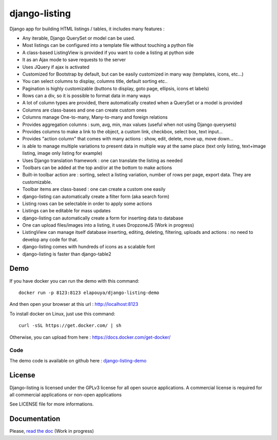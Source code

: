 ==============
django-listing
==============

Django app for building HTML listings / tables, it includes many features :

* Any iterable, Django QuerySet or model can be used.
* Most listings can be configured into a template file without touching a python file
* A class-based ListingView is provided if you want to code a listing at python side
* It as an Ajax mode to save requests to the server
* Uses JQuery if ajax is activated
* Customized for Bootstrap by default, but can be easily customized in many way (templates, icons, etc...)
* You can select columns to display, columns title, default sorting etc..
* Pagination is highly customizable (buttons to display, goto page, ellipsis, icons et labels)
* Rows can a div, so it is possible to format data in many ways
* A lot of column types are provided, there automatically created when a QuerySet or a model is provided
* Columns are class-bases and one can create custom ones
* Columns manage One-to-many, Many-to-many and foreign relations
* Provides aggregation columns : sum, avg, min, max values (useful when not using Django querysets)
* Provides columns to make a link to the object, a custom link, checkbox, select box, text input...
* Provides "action column" that comes with many actions : show, edit, delete, move up, move down...
* is able to manage multiple variations to present data in multiple way at the same place
  (text only listing, text+image listing, image only listing for example)
* Uses Django translation framework : one can translate the listing as needed
* Toolbars can be added at the top and/or at the bottom to make actions
* Built-in toolbar action are : sorting, select a listing variation, number of rows per page,
  export data. They are customizable.
* Toolbar items are class-based : one can create a custom one easily
* django-listing can automatically create a filter form (aka search form)
* Listing rows can be selectable in order to apply some actions
* Listings can be editable for mass updates
* django-listing can automatically create a form for inserting data to database
* One can upload files/images into a listing, it uses DropzoneJS (Work in progress)
* ListingView can manage itself database inserting, editing, deleting, filtering, uploads and actions :
  no need to develop any code for that.
* django-listing comes with hundreds of icons as a scalable font
* django-listing is faster than django-table2


Demo
----

If you have docker you can run the demo with this command::

    docker run -p 8123:8123 elapouya/django-listing-demo

And then open your browser at this url : http://localhost:8123

To install docker on Linux, just use this command::

    curl -sSL https://get.docker.com/ | sh

Otherwise, you can upload from here : https://docs.docker.com/get-docker/

Code
....

The demo code is available on github here : `django-listing-demo <https://github.com/elapouya/django-listing-demo>`_


License
-------
Django-listing is licensed under the GPLv3 license for all open source applications.
A commercial license is required for all commercial applications or non-open applications

See LICENSE file for more informations.


Documentation
-------------

Please, `read the doc <http://django-listing.readthedocs.org>`_  (Work in progress)